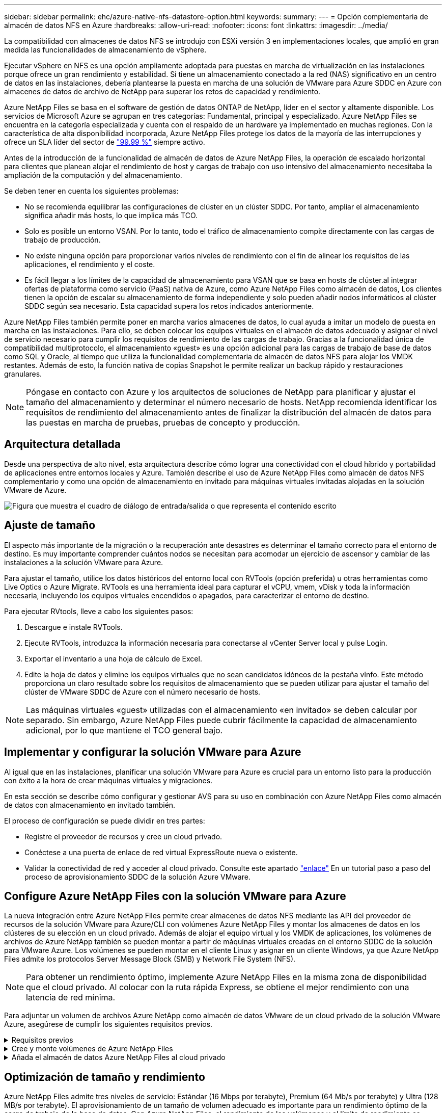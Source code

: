 ---
sidebar: sidebar 
permalink: ehc/azure-native-nfs-datastore-option.html 
keywords:  
summary:  
---
= Opción complementaria de almacén de datos NFS en Azure
:hardbreaks:
:allow-uri-read: 
:nofooter: 
:icons: font
:linkattrs: 
:imagesdir: ../media/


[role="lead"]
La compatibilidad con almacenes de datos NFS se introdujo con ESXi versión 3 en implementaciones locales, que amplió en gran medida las funcionalidades de almacenamiento de vSphere.

Ejecutar vSphere en NFS es una opción ampliamente adoptada para puestas en marcha de virtualización en las instalaciones porque ofrece un gran rendimiento y estabilidad. Si tiene un almacenamiento conectado a la red (NAS) significativo en un centro de datos en las instalaciones, debería plantearse la puesta en marcha de una solución de VMware para Azure SDDC en Azure con almacenes de datos de archivo de NetApp para superar los retos de capacidad y rendimiento.

Azure NetApp Files se basa en el software de gestión de datos ONTAP de NetApp, líder en el sector y altamente disponible. Los servicios de Microsoft Azure se agrupan en tres categorías: Fundamental, principal y especializado. Azure NetApp Files se encuentra en la categoría especializada y cuenta con el respaldo de un hardware ya implementado en muchas regiones. Con la característica de alta disponibilidad incorporada, Azure NetApp Files protege los datos de la mayoría de las interrupciones y ofrece un SLA líder del sector de https://azure.microsoft.com/support/legal/sla/netapp/v1_1/["99.99 %"^] siempre activo.

Antes de la introducción de la funcionalidad de almacén de datos de Azure NetApp Files, la operación de escalado horizontal para clientes que planean alojar el rendimiento de host y cargas de trabajo con uso intensivo del almacenamiento necesitaba la ampliación de la computación y del almacenamiento.

Se deben tener en cuenta los siguientes problemas:

* No se recomienda equilibrar las configuraciones de clúster en un clúster SDDC. Por tanto, ampliar el almacenamiento significa añadir más hosts, lo que implica más TCO.
* Solo es posible un entorno VSAN. Por lo tanto, todo el tráfico de almacenamiento compite directamente con las cargas de trabajo de producción.
* No existe ninguna opción para proporcionar varios niveles de rendimiento con el fin de alinear los requisitos de las aplicaciones, el rendimiento y el coste.
* Es fácil llegar a los límites de la capacidad de almacenamiento para VSAN que se basa en hosts de clúster.al integrar ofertas de plataforma como servicio (PaaS) nativa de Azure, como Azure NetApp Files como almacén de datos, Los clientes tienen la opción de escalar su almacenamiento de forma independiente y solo pueden añadir nodos informáticos al clúster SDDC según sea necesario. Esta capacidad supera los retos indicados anteriormente.


Azure NetApp Files también permite poner en marcha varios almacenes de datos, lo cual ayuda a imitar un modelo de puesta en marcha en las instalaciones. Para ello, se deben colocar los equipos virtuales en el almacén de datos adecuado y asignar el nivel de servicio necesario para cumplir los requisitos de rendimiento de las cargas de trabajo. Gracias a la funcionalidad única de compatibilidad multiprotocolo, el almacenamiento «guest» es una opción adicional para las cargas de trabajo de base de datos como SQL y Oracle, al tiempo que utiliza la funcionalidad complementaria de almacén de datos NFS para alojar los VMDK restantes. Además de esto, la función nativa de copias Snapshot le permite realizar un backup rápido y restauraciones granulares.


NOTE: Póngase en contacto con Azure y los arquitectos de soluciones de NetApp para planificar y ajustar el tamaño del almacenamiento y determinar el número necesario de hosts. NetApp recomienda identificar los requisitos de rendimiento del almacenamiento antes de finalizar la distribución del almacén de datos para las puestas en marcha de pruebas, pruebas de concepto y producción.



== Arquitectura detallada

Desde una perspectiva de alto nivel, esta arquitectura describe cómo lograr una conectividad con el cloud híbrido y portabilidad de aplicaciones entre entornos locales y Azure. También describe el uso de Azure NetApp Files como almacén de datos NFS complementario y como una opción de almacenamiento en invitado para máquinas virtuales invitadas alojadas en la solución VMware de Azure.

image:vmware-dr-image1.png["Figura que muestra el cuadro de diálogo de entrada/salida o que representa el contenido escrito"]



== Ajuste de tamaño

El aspecto más importante de la migración o la recuperación ante desastres es determinar el tamaño correcto para el entorno de destino. Es muy importante comprender cuántos nodos se necesitan para acomodar un ejercicio de ascensor y cambiar de las instalaciones a la solución VMware para Azure.

Para ajustar el tamaño, utilice los datos históricos del entorno local con RVTools (opción preferida) u otras herramientas como Live Optics o Azure Migrate. RVTools es una herramienta ideal para capturar el vCPU, vmem, vDisk y toda la información necesaria, incluyendo los equipos virtuales encendidos o apagados, para caracterizar el entorno de destino.

Para ejecutar RVtools, lleve a cabo los siguientes pasos:

. Descargue e instale RVTools.
. Ejecute RVTools, introduzca la información necesaria para conectarse al vCenter Server local y pulse Login.
. Exportar el inventario a una hoja de cálculo de Excel.
. Edite la hoja de datos y elimine los equipos virtuales que no sean candidatos idóneos de la pestaña vInfo. Este método proporciona un claro resultado sobre los requisitos de almacenamiento que se pueden utilizar para ajustar el tamaño del clúster de VMware SDDC de Azure con el número necesario de hosts.



NOTE: Las máquinas virtuales «guest» utilizadas con el almacenamiento «en invitado» se deben calcular por separado. Sin embargo, Azure NetApp Files puede cubrir fácilmente la capacidad de almacenamiento adicional, por lo que mantiene el TCO general bajo.



== Implementar y configurar la solución VMware para Azure

Al igual que en las instalaciones, planificar una solución VMware para Azure es crucial para un entorno listo para la producción con éxito a la hora de crear máquinas virtuales y migraciones.

En esta sección se describe cómo configurar y gestionar AVS para su uso en combinación con Azure NetApp Files como almacén de datos con almacenamiento en invitado también.

El proceso de configuración se puede dividir en tres partes:

* Registre el proveedor de recursos y cree un cloud privado.
* Conéctese a una puerta de enlace de red virtual ExpressRoute nueva o existente.
* Validar la conectividad de red y acceder al cloud privado. Consulte este apartado link:azure-avs.html["enlace"^] En un tutorial paso a paso del proceso de aprovisionamiento SDDC de la solución Azure VMware.




== Configure Azure NetApp Files con la solución VMware para Azure

La nueva integración entre Azure NetApp Files permite crear almacenes de datos NFS mediante las API del proveedor de recursos de la solución VMware para Azure/CLI con volúmenes Azure NetApp Files y montar los almacenes de datos en los clústeres de su elección en un cloud privado. Además de alojar el equipo virtual y los VMDK de aplicaciones, los volúmenes de archivos de Azure NetApp también se pueden montar a partir de máquinas virtuales creadas en el entorno SDDC de la solución para VMware Azure. Los volúmenes se pueden montar en el cliente Linux y asignar en un cliente Windows, ya que Azure NetApp Files admite los protocolos Server Message Block (SMB) y Network File System (NFS).


NOTE: Para obtener un rendimiento óptimo, implemente Azure NetApp Files en la misma zona de disponibilidad que el cloud privado. Al colocar con la ruta rápida Express, se obtiene el mejor rendimiento con una latencia de red mínima.

Para adjuntar un volumen de archivos Azure NetApp como almacén de datos VMware de un cloud privado de la solución VMware Azure, asegúrese de cumplir los siguientes requisitos previos.

.Requisitos previos
[%collapsible]
====
. Utilice el inicio de sesión de az y valide que la suscripción está registrada en la función CloudSanExperience del espacio de nombres Microsoft.AVS.


....
az login –tenant xcvxcvxc- vxcv- xcvx- cvxc- vxcvxcvxcv
az feature show --name "CloudSanExperience" --namespace "Microsoft.AVS"
....
. Si no está registrado, regístrese.


....
az feature register --name "CloudSanExperience" --namespace "Microsoft.AVS"
....

NOTE: La inscripción puede tardar aproximadamente 15 minutos en completarse.

. Para comprobar el estado del registro, ejecute el siguiente comando.


....
az feature show --name "CloudSanExperience" --namespace "Microsoft.AVS" --query properties.state
....
. Si el registro se bloquea en un estado intermedio durante más de 15 minutos, cancele el registro y vuelva a registrar el indicador.


....
az feature unregister --name "CloudSanExperience" --namespace "Microsoft.AVS"
az feature register --name "CloudSanExperience" --namespace "Microsoft.AVS"
....
. Compruebe que la suscripción está registrada en la función AnfDatastoreExperience del espacio de nombres Microsoft.AVS.


....
az feature show --name "AnfDatastoreExperience" --namespace "Microsoft.AVS" --query properties.state
....
. Compruebe que la extensión vmware esté instalada.


....
az extension show --name vmware
....
. Si la extensión ya está instalada, compruebe que la versión es 3.0.0. Si se ha instalado una versión anterior, actualice la extensión.


....
az extension update --name vmware
....
. Si la extensión no está instalada, instálela.


....
az extension add --name vmware
....
====
.Cree y monte volúmenes de Azure NetApp Files
[%collapsible]
====
. Inicie sesión en el portal de Azure y acceda a Azure NetApp Files. Verifique el acceso al servicio Azure NetApp Files y registre el proveedor de recursos de Azure NetApp Files mediante la `az provider register` `--namespace Microsoft.NetApp –wait` comando. Después del registro, cree una cuenta de NetApp. Consulte este apartado https://docs.microsoft.com/en-us/azure/azure-netapp-files/azure-netapp-files-create-netapp-account["enlace"^] para conocer los pasos detallados.


image:vmware-dr-image2.png["Figura que muestra el cuadro de diálogo de entrada/salida o que representa el contenido escrito"]

. Después de crear una cuenta de NetApp, configure pools de capacidad con el tamaño y el nivel de servicio requeridos. Si quiere más información, consulte este documento https://docs.microsoft.com/en-us/azure/azure-netapp-files/azure-netapp-files-set-up-capacity-pool["enlace"^].


image:vmware-dr-image3.png["Figura que muestra el cuadro de diálogo de entrada/salida o que representa el contenido escrito"]

|===
| Puntos que hay que recordar 


 a| 
* NFSv3 es compatible con los almacenes de datos en Azure NetApp Files.
* Utilice el nivel Premium o estándar para cargas de trabajo condicionadas por la capacidad y Ultra Tier para cargas de trabajo condicionadas por el rendimiento cuando sea necesario, además de complementar el almacenamiento VSAN predeterminado.


|===
. Configure una subred delegada para Azure NetApp Files y especifique esta subred al crear volúmenes. Si desea obtener información detallada sobre los pasos necesarios para crear una subred delegada, consulte esta sección https://docs.microsoft.com/en-us/azure/azure-netapp-files/azure-netapp-files-delegate-subnet["enlace"^].
. Añada un volumen NFS para el almacén de datos mediante el blade de volúmenes bajo el blade de pools de capacidad.


image:vmware-dr-image4.png["Figura que muestra el cuadro de diálogo de entrada/salida o que representa el contenido escrito"]

Para obtener más información acerca del rendimiento de Azure NetApp Files Volume por tamaño o cuota, consulte link:https://docs.microsoft.com/en-us/azure/azure-netapp-files/azure-netapp-files-performance-considerations["Consideraciones de rendimiento para Azure NetApp Files"^].

====
.Añada el almacén de datos Azure NetApp Files al cloud privado
[%collapsible]
====

NOTE: El volumen de Azure NetApp Files puede adjuntarse a su cloud privado mediante el portal de Azure. Siga este link:https://learn.microsoft.com/en-us/azure/azure-vmware/attach-azure-netapp-files-to-azure-vmware-solution-hosts?tabs=azure-portal["Vínculo de Microsoft"] Para el enfoque paso a paso del uso del portal de Azure para montar un almacén de datos Azure NetApp Files.

Para añadir un almacén de datos Azure NetApp Files a un cloud privado, complete los siguientes pasos:

. Una vez registradas las funciones requeridas, conecte un almacén de datos NFS al clúster de cloud privado de la solución de VMware de Azure ejecutando el comando correspondiente.
. Cree un almacén de datos con un volumen ANF existente en el clúster de cloud privado de Azure VMware Solution.


....
C:\Users\niyaz>az vmware datastore netapp-volume create --name ANFRecoDSU002 --resource-group anfavsval2 --cluster Cluster-1 --private-cloud ANFDataClus --volume-id /subscriptions/0efa2dfb-917c-4497-b56a-b3f4eadb8111/resourceGroups/anfavsval2/providers/Microsoft.NetApp/netAppAccounts/anfdatastoreacct/capacityPools/anfrecodsu/volumes/anfrecodsU002
{
  "diskPoolVolume": null,
  "id": "/subscriptions/0efa2dfb-917c-4497-b56a-b3f4eadb8111/resourceGroups/anfavsval2/providers/Microsoft.AVS/privateClouds/ANFDataClus/clusters/Cluster-1/datastores/ANFRecoDSU002",
  "name": "ANFRecoDSU002",
  "netAppVolume": {
    "id": "/subscriptions/0efa2dfb-917c-4497-b56a-b3f4eadb8111/resourceGroups/anfavsval2/providers/Microsoft.NetApp/netAppAccounts/anfdatastoreacct/capacityPools/anfrecodsu/volumes/anfrecodsU002",
    "resourceGroup": "anfavsval2"
  },
  "provisioningState": "Succeeded",
  "resourceGroup": "anfavsval2",
  "type": "Microsoft.AVS/privateClouds/clusters/datastores"
}

. List all the datastores in a private cloud cluster.

....
C:\4497 2" Users\niyaz>baz vmware datastore list --resource-group anfavsval2 --cluster Cluster-1 --private-cloud ANFDataClus [ { "diskPoolVolume": Null, "NFáf2c"/regates: "Jave2b2bregs 4497"/regenjregates Microsoft.NetApp/netAppAccounts/anfdatastoreacct/capacityPools/anfrecods/volumes/ANFRecoDS001":"/3b2b2b2b2bregs/regiments:/regiments:/regiments:/regims/regenb2b2b2b2b2b2b2b2b2b2b2b2b2b2b2b2bregs/regenb2b2b2bregs/regims/regiments:/regiments:"/regiments:"/regenb3b2b2b2b2b2b2bregiments:/regiments:/regiments:/regenb3b3b3b3b3b3b3b3b3b3b2b2b2b3bregiments: { "Disk2 4497" Volume: Null, "id": "/subscriptions/0efa2dfb-917c-4497-b56a-b3f4eadb8111/ResourceGroups/anfavsval2/providers/Microsoft.AVS/privateClouds/ANNFDataClus/clusters/Cluster-1/datastores/Agregat2b2b Microsoft.NetApp/netAppAccounts/anfdatastoreacct/capacityPools/anfrecodsu/volumes/anfrecodsU002":/regena3b2b2b2b2b2b2b2b2b2b2b2bd/regimuns:", "regiments:"/regena3b3b3b2b2b2b2b2b2b2b2b2b2b2b2b2b2b2b2b2b2b2b2bregiments:","/regiments:"/regiments:"/regiments:"/regenb3b3b3b3b3b3b3b3b3b2b2b2b2b2b2b

. Una vez que se ha establecido la conectividad necesaria, los volúmenes se montan como almacén de datos.


image:vmware-dr-image5.png["Figura que muestra el cuadro de diálogo de entrada/salida o que representa el contenido escrito"]

====


== Optimización de tamaño y rendimiento

Azure NetApp Files admite tres niveles de servicio: Estándar (16 Mbps por terabyte), Premium (64 Mb/s por terabyte) y Ultra (128 MB/s por terabyte). El aprovisionamiento de un tamaño de volumen adecuado es importante para un rendimiento óptimo de la carga de trabajo de la base de datos. Con Azure NetApp Files, el rendimiento de los volúmenes y el límite de rendimiento se determinan según los siguientes factores:

* El nivel de servicio del pool de capacidad al que pertenece el volumen
* La cuota asignada al volumen
* El tipo de calidad de servicio (QoS) (automática o manual) del pool de capacidad


image:vmware-dr-image6.png["Figura que muestra el cuadro de diálogo de entrada/salida o que representa el contenido escrito"]

Para obtener más información, consulte https://docs.microsoft.com/en-us/azure/azure-netapp-files/azure-netapp-files-service-levels["Niveles de servicio para Azure NetApp Files"^].

Consulte este apartado link:https://learn.microsoft.com/en-us/azure/azure-netapp-files/performance-benchmarks-azure-vmware-solution["Vínculo de Microsoft"] para obtener pruebas de rendimiento detalladas que pueden utilizarse durante un ejercicio de configuración.

|===
| Puntos que hay que recordar 


 a| 
* Use el nivel Premium o estándar para volúmenes de almacenes de datos para obtener un rendimiento y una capacidad óptimos. Si se requiere rendimiento, se puede utilizar Ultra Tier.
* Para los requisitos de montaje de invitado, utilice los volúmenes de nivel Standard o Premium y destinados a los requisitos de uso compartido de archivos para las máquinas virtuales invitadas.


|===


== Consideraciones de rendimiento

Es importante entender que, con NFS versión 3, solo hay un canal activo para la conexión entre el host ESXi y un único destino de almacenamiento. Esto significa que, aunque puede haber conexiones alternativas disponibles para recuperación tras fallos, el ancho de banda para un único almacén de datos y el almacenamiento subyacente se limita a lo que puede proporcionar una única conexión.

Para aprovechar un ancho de banda más disponible con volúmenes Azure NetApp Files, un host ESXi debe tener varias conexiones a los destinos de almacenamiento. Para abordar este problema, es posible configurar varios almacenes de datos, con cada almacén de datos mediante conexiones independientes entre el host ESXi y el almacenamiento.

Para un ancho de banda mayor, como práctica recomendada, cree varios almacenes de datos mediante varios volúmenes ANF, cree VMDK y secte los volúmenes lógicos entre VMDK.

Consulte este apartado link:https://learn.microsoft.com/en-us/azure/azure-netapp-files/performance-benchmarks-azure-vmware-solution["Vínculo de Microsoft"] para obtener pruebas de rendimiento detalladas que pueden utilizarse durante un ejercicio de configuración.

|===
| Puntos que hay que recordar 


 a| 
* La solución Azure VMware permite ocho almacenes de datos NFS de forma predeterminada. Esto se puede aumentar mediante una solicitud de soporte.
* Aproveche ER fastpath junto con Ultra SKU para un mayor ancho de banda y una menor latencia. Más información
* Con las funciones de red "básicas" de Azure NetApp Files, la conectividad de la solución VMware de Azure está vinculada por el ancho de banda del circuito ExpressRoute y la puerta de enlace ExpressRoute.
* Para volúmenes Azure NetApp Files con funciones de red "estándar", es compatible ExpressRoute FastPath. Cuando se habilita esta opción, FastPath envía tráfico de red directamente a los volúmenes Azure NetApp Files, saltando la puerta de enlace, lo que proporciona un ancho de banda mayor y una latencia menor.


|===


== Aumentar el tamaño del almacén de datos

El cambio de forma del volumen y los cambios dinámicos en el nivel de servicio son totalmente transparentes para el SDDC. En Azure NetApp Files, estas funciones ofrecen mejoras continuas de rendimiento, capacidad y costes. Aumente el tamaño de los almacenes de datos NFS cambiando el tamaño del volumen desde Azure Portal o mediante la interfaz de línea de comandos. Una vez que haya terminado, acceda a vCenter, vaya a la pestaña del almacén de datos, haga clic con el botón derecho en el almacén de datos adecuado y seleccione Refresh Capacity Information. Este método se puede utilizar para aumentar la capacidad del almacén de datos y para aumentar el rendimiento del almacén de datos de forma dinámica y sin tiempos de inactividad. Este proceso también es totalmente transparente para las aplicaciones.

|===
| Puntos que debe recordar 


 a| 
* La modificación del volumen y la funcionalidad de nivel de servicio dinámico le permiten optimizar los costes mediante el dimensionamiento para las cargas de trabajo de estado constante y, así, evitar el sobreaprovisionamiento.
* VAAI no está habilitado.


|===


== Cargas de trabajo

.Migración
[%collapsible]
====
Uno de los casos de uso más comunes es la migración. Use VMware HCX o vMotion para mover máquinas virtuales en las instalaciones. Como alternativa, puede utilizar Rivermeadow para migrar máquinas virtuales a almacenes de datos de Azure NetApp Files.

====
.Protección de datos
[%collapsible]
====
Realizar backups de equipos virtuales y recuperarlos rápidamente se encuentran entre los grandes puntos fuertes de los almacenes de datos de ANF. Utilice copias de Snapshot para realizar copias rápidas de su máquina virtual o su almacén de datos sin que esto afecte al rendimiento y, a continuación, envíelas al almacenamiento de Azure para protección de datos a largo plazo o a una región secundaria usando replicación entre regiones para fines de recuperación ante desastres. Este método minimiza el espacio de almacenamiento y el ancho de banda de red porque solo almacena la información modificada.

Use copias Snapshot de Azure NetApp Files para protección general y use herramientas de aplicaciones para proteger datos transaccionales como SQL Server u Oracle que residen en las máquinas virtuales «guest». Estas copias Snapshot son distintas de las copias Snapshot de VMware (consistencia) y son adecuadas para la protección a largo plazo.


NOTE: Con los almacenes de datos ANF, la opción Restore to New Volume puede utilizarse para clonar un volumen de almacén de datos completo, y el volumen restaurado se puede montar como otro almacén de datos en los hosts dentro de AVS SDDC. Tras montar un almacén de datos, los equipos virtuales del interior se pueden registrar, volver a configurar y personalizar como si se clonaran individualmente.

.Backup y recuperación de BlueXP para máquinas virtuales
[%collapsible]
=====
El sistema de backup y recuperación de datos de BlueXP para máquinas virtuales proporciona una interfaz gráfica de usuario del cliente web de vSphere en vCenter para proteger máquinas virtuales y almacenes de datos de Azure NetApp Files de Azure VMware Solution mediante políticas de backup. Estas políticas pueden definir programaciones, retención y otras funcionalidades.  La funcionalidad de backup y recuperación de BlueXP para máquina virtual se puede implementar mediante el comando Run.

Las directivas de configuración y protección se pueden instalar siguiendo estos pasos:

. Instala el backup y la recuperación de BlueXP para Virtual Machine en el cloud privado de la solución VMware de Azure mediante el comando Ejecutar.
. Añada credenciales de suscripción al cloud (valor de cliente y secreto) y, a continuación, añada una cuenta de suscripción al cloud (cuenta de NetApp y grupo de recursos asociado) que contenga los recursos que le gustaría proteger.
. Cree una o varias políticas de backup que gestionen la retención, la frecuencia y otras configuraciones para los backups de grupos de recursos.
. Cree un contenedor para añadir uno o varios recursos que deban protegerse con políticas de backup.
. En caso de fallo, restaure toda la máquina virtual o VMDK individuales específicos en la misma ubicación.



NOTE: Con la tecnología Snapshot de Azure NetApp Files, los backups y las restauraciones son muy rápidos.

image:vmware-dr-image7.png["Figura que muestra el cuadro de diálogo de entrada/salida o que representa el contenido escrito"]

=====
.Recuperación ante desastres con Azure NetApp Files, JetStream DR y solución VMware para Azure
[%collapsible]
=====
La recuperación ante desastres en el cloud es un método resiliente y rentable de proteger las cargas de trabajo contra interrupciones del sitio y eventos dañados por los datos (por ejemplo, ransomware). Gracias al marco de trabajo VAIO de VMware, las cargas de trabajo de VMware locales se pueden replicar en el almacenamiento Azure Blob y recuperarse, lo que permite una pérdida de datos mínima o casi nula, y el objetivo de tiempo de recuperación casi nulo. JetStream DR se puede utilizar para recuperar sin problemas las cargas de trabajo replicadas de las instalaciones a AVS y específicamente a Azure NetApp Files. Permite una recuperación ante desastres rentable usando unos recursos mínimos en el sitio de recuperación ante desastres y un almacenamiento en cloud rentable. Jetstream DR automatiza la recuperación en almacenes de datos de ANF mediante el almacenamiento BLOB de Azure. JetStream DR recupera máquinas virtuales independientes o grupos de máquinas virtuales relacionadas en la infraestructura de sitio de recuperación según su asignación de red y proporciona recuperación de un momento específico para la protección de ransomware.

link:azure-native-dr-jetstream.html["Solución DR con ANF, JetStream y AVS"].

=====
====